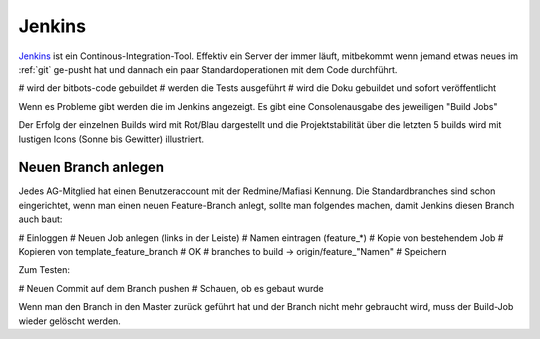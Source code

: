 Jenkins
=======

Jenkins_ ist ein Continous-Integration-Tool.
Effektiv ein Server der immer läuft, mitbekommt wenn jemand etwas neues im :ref:`git` ge-pusht hat
und dannach ein paar Standardoperationen mit dem Code durchführt.

# wird der bitbots-code gebuildet
# werden die Tests ausgeführt
# wird die Doku gebuildet und sofort veröffentlicht

Wenn es Probleme gibt werden die im Jenkins angezeigt.
Es gibt eine Consolenausgabe des jeweiligen "Build Jobs"

Der Erfolg der einzelnen Builds wird mit Rot/Blau dargestellt
und die Projektstabilität über die letzten 5 builds wird mit lustigen Icons (Sonne bis Gewitter)
illustriert.


Neuen Branch anlegen
--------------------

Jedes AG-Mitglied hat einen Benutzeraccount mit der Redmine/Mafiasi Kennung.
Die Standardbranches sind schon eingerichtet, wenn man einen neuen Feature-Branch
anlegt, sollte man folgendes machen, damit Jenkins diesen Branch auch baut:

# Einloggen
# Neuen Job anlegen (links in der Leiste)
# Namen eintragen (feature_*)
# Kopie von bestehendem Job
# Kopieren von template_feature_branch
# OK
# branches to build -> origin/\feature_"Namen"
# Speichern

Zum Testen:

# Neuen Commit auf dem Branch pushen
# Schauen, ob es gebaut wurde

Wenn man den Branch in den Master zurück geführt hat und der Branch nicht mehr
gebraucht wird, muss der Build-Job wieder gelöscht werden.

.. _Jenkins: http://www.jenkins.bit-bots.de
